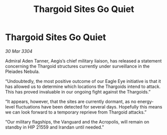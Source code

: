 :PROPERTIES:
:ID:       0e67ff62-02f2-45bc-ae39-6fd9ba004c44
:END:
#+title: Thargoid Sites Go Quiet
#+filetags: :Thargoid:3304:galnet:

* Thargoid Sites Go Quiet

/30 Mar 3304/

Admiral Aden Tanner, Aegis’s chief military liaison, has released a statement concerning the Thargoid structures currently under surveillance in the Pleiades Nebula. 

“Undoubtedly, the most positive outcome of our Eagle Eye initiative is that it has allowed us to determine which locations the Thargoids intend to attack. This has proved invaluable in our ongoing fight against the Thargoids.” 

“It appears, however, that the sites are currently dormant, as no energy-level fluctuations have been detected for several days. Hopefully this means we can look forward to a temporary reprieve from Thargoid attacks.” 

“Our military flagships, the Vanguard and the Acropolis, will remain on standby in HIP 21559 and Irandan until needed.”
